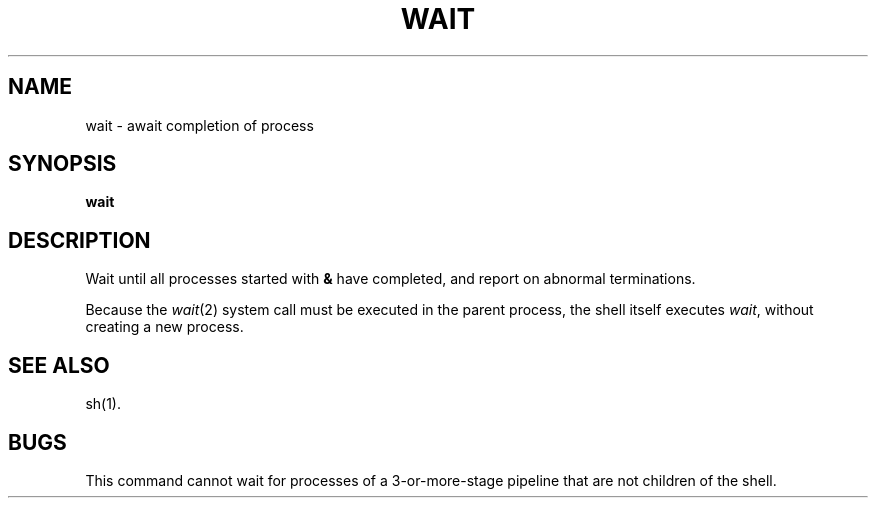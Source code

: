 .TH WAIT 1 
.SH NAME
wait \- await completion of process
.SH SYNOPSIS
.B wait
.SH DESCRIPTION
Wait until all processes started with
.B &
have completed,
and report on abnormal terminations.
.PP
Because the
.IR  wait (2)
system call
must be executed in the parent process,
the shell itself executes
.IR wait ,
without creating a new process.
.SH "SEE ALSO"
sh(1).
.SH BUGS
This command cannot wait for processes of a 3-or-more-stage
pipeline that are not children of the shell.
.\"	@(#)wait.1	1.3	
